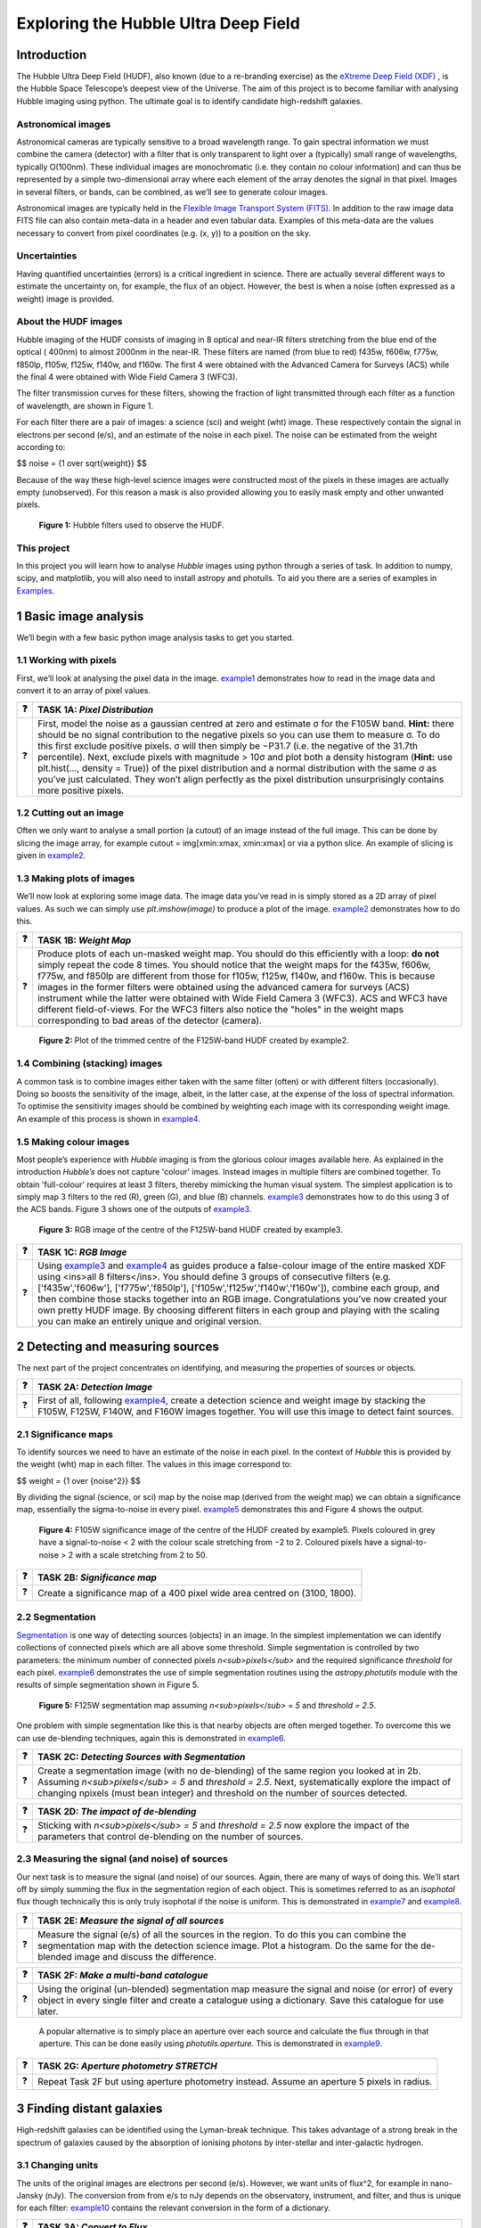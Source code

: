 #######################################
Exploring the Hubble Ultra Deep Field
#######################################

=============
Introduction
=============

The Hubble Ultra Deep Field (HUDF), also known (due to a re-branding exercise) as the `eXtreme Deep Field (XDF) <http://xdf.ucolick.org>`_ , is the Hubble Space Telescope’s deepest view of the Universe.
The aim of this project is to become familiar with analysing Hubble imaging using python. The ultimate goal is to identify candidate high-redshift galaxies.

Astronomical images
-------------------

Astronomical cameras are typically sensitive to a broad wavelength range. To gain spectral information we must combine the camera (detector) with a filter that is only transparent to light over a (typically) small range of wavelengths, typically O(100nm). These individual images are monochromatic (i.e. they contain no colour information) and can thus be represented by a simple two-dimensional array where each element of the array denotes the signal in that pixel. Images in several filters, or bands, can be combined, as we’ll see to generate colour images.

Astronomical images are typically held in the `Flexible Image Transport System (FITS) <https://en.wikipedia.org/wiki/FITS>`_. In addition to the raw image data FITS file can also contain meta-data in a header and even tabular data. Examples of this meta-data are the values necessary to convert from pixel coordinates (e.g. (x, y)) to a position on the sky.

Uncertainties
-------------
Having quantified uncertainties (errors) is a critical ingredient in science. There are actually several different ways to estimate the uncertainty on, for example, the flux of an object. However, the best is when a noise (often expressed as a weight) image is provided.

About the HUDF images
---------------------
Hubble imaging of the HUDF consists of imaging in 8 optical and near-IR filters stretching from the blue end of the optical ( 400nm) to almost 2000nm in the near-IR. These filters are named (from blue to red) f435w, f606w, f775w, f850lp, f105w, f125w, f140w, and f160w. The first 4 were obtained with the Advanced Camera for Surveys (ACS) while the final 4 were obtained with Wide Field Camera 3 (WFC3).

The filter transmission curves for these filters, showing the fraction of light transmitted through each filter as a function of wavelength, are shown in Figure 1. 

For each filter there are a pair of images: a science (sci) and weight (wht) image. These respectively contain the signal in electrons per second (e/s), and an estimate of the noise in each pixel. The noise can be estimated from the weight according to:

$$ noise = {1 \over \sqrt{weight}} $$

Because of the way these high-level science images were constructed most of the pixels in these images are actually empty (unobserved). For this reason a mask is also provided allowing you to easily mask empty and other unwanted pixels.

.. figure:: /Images/filters.png 
   :width: 500
   :alt: Figure 1
   
   **Figure 1:** Hubble filters used to observe the HUDF.
  
  
This project
------------
In this project you will learn how to analyse *Hubble* images using python through a series of task. In addition to numpy, scipy, and matplotlib, you will also need to install astropy and photuils. To aid you there are a series of examples in `Examples </Examples/Examples.ipynb>`_.

  
=======================
1  Basic image analysis
=======================
We’ll begin with a few basic python image analysis tasks to get you started.

1.1  Working with pixels
-------------------------
First, we’ll look at analysing the pixel data in the image. `example1 </Examples/example1.ipynb>`_ demonstrates how to read in the image data and convert it to an array of pixel values.


========  ========
❓         **TASK 1A:** *Pixel Distribution*
========  ========
❓         First, model the noise as a gaussian centred at zero and estimate σ for the F105W band. **Hint:** there should be no signal contribution to the negative   pixels so you can use them to measure σ. To do this first exclude positive pixels. σ will then simply be −P31.7 (i.e. the negative of the 31.7th percentile). Next, exclude pixels with magnitude > 10σ and plot both a density histogram (**Hint:** use plt.hist(..., density = True)) of the pixel distribution and a normal distribution with the same σ as you’ve just calculated. They won’t align perfectly as the pixel distribution unsurprisingly contains more positive pixels.
========  ========

1.2  Cutting out an image
-------------------------
Often we only want to analyse a small portion (a cutout) of an image instead of the full image. This can be done by slicing the image array, for example cutout = img[xmin:xmax, xmin:xmax] or via a python slice. An example of slicing is given in `example2 </Examples/example2.ipynb>`_.
  
  
1.3  Making plots of images
---------------------------
We’ll now look at exploring some image data. The image data you’ve read in is simply stored as a 2D array of pixel values. As such we can simply use *plt.imshow(image)* to produce a plot of the image. `example2 </Examples/example2.ipynb>`_ demonstrates how to do this.
  
  
========  ========
❓         **TASK 1B:** *Weight Map*
========  ========
❓         Produce plots of each un-masked weight map. You should do this efficiently with a loop: **do not** simply repeat the code 8 times. You should notice that the weight maps for the f435w, f606w, f775w, and f850lp are different from those for f105w, f125w, f140w, and f160w. This is because images in the former filters were obtained using the advanced camera for surveys (ACS) instrument while the latter were obtained with Wide Field Camera 3 (WFC3). ACS and WFC3 have different field-of-views. For the WFC3 filters also notice the "holes" in the weight maps corresponding to bad areas of the detector (camera). 
========  ========

.. figure:: /Images/XDF_centre_f125w.jpg
   :width: 300
   :alt: Figure 2

   **Figure 2:** Plot of the trimmed centre of the F125W-band HUDF created by example2.


1.4  Combining (stacking) images
---------------------------------
A common task is to combine images either taken with the same filter (often) or with different filters (occasionally). Doing so boosts the sensitivity of the image, albeit, in the latter case, at the expense of the loss of spectral information. To optimise the sensitivity images should be combined by weighting each image with its corresponding weight image. An example of this process is shown in `example4 </Examples/example4.ipynb>`_.
  
1.5  Making colour images
--------------------------
Most people’s experience with *Hubble* imaging is from the glorious colour images available here. As explained in the introduction *Hubble’s* does not capture 'colour' images. Instead images in multiple filters are combined together. To obtain 'full-colour' requires at least 3 filters, thereby mimicking the human visual system. The simplest application is to simply map 3 filters to the red (R), green (G), and blue (B) channels. `example3 </Examples/example3.ipynb>`_ demonstrates how to do this using 3 of the ACS bands. Figure 3 shows one of the outputs of `example3 </Examples/example3.ipynb>`_.

.. figure:: /Images/XDF_centre_rgb.jpg 
   :width: 300
   :alt: Figure 3
   
   **Figure 3:** RGB image of the centre of the F125W-band HUDF created by example3.

========  ========
❓         **TASK 1C:** *RGB Image*
========  ========
❓         Using `example3 </Examples/example3.ipynb>`_ and `example4 </Examples/example4.ipynb>`_ as guides produce a false-colour image of the entire masked XDF using <ins>all 8 filters</ins>. You should define 3 groups of consecutive filters (e.g. ['f435w','f606w'], ['f775w','f850lp'], ['f105w','f125w','f140w','f160w']), combine each group, and then combine those stacks together into an RGB image. Congratulations you’ve now created your own pretty HUDF image. By choosing different filters in each group and playing with the scaling you can make an entirely unique and original version.
========  ========


==================================
2  Detecting and measuring sources
==================================

The next part of the project concentrates on identifying, and measuring the properties of sources or objects.

========  ========
❓         **TASK 2A:** *Detection Image*
========  ========
❓         First of all, following `example4 </Examples/example4.ipynb>`_, create a detection science and weight image by stacking the F105W, F125W, F140W, and F160W images together. You will use this image to detect faint sources.
========  ========
 
2.1  Significance maps
-----------------------
To identify sources we need to have an estimate of the noise in each pixel. In the context of *Hubble* this is provided by the weight (wht) map in each filter. The values in this image correspond to:

$$ weight = {1 \over \{noise^2}} $$

By dividing the signal (science, or sci) map by the noise map (derived from the weight map) we can obtain a significance map, essentially the sigma-to-noise in every pixel. `example5 </Examples/example5.ipynb>`_ demonstrates this and Figure 4 shows the output.
  
.. figure:: /Images/significance_map.jpg
   :width: 300
   :alt: Figure 4
   
   **Figure 4:** F105W significance image of the centre of the HUDF created by example5. Pixels coloured in grey have a signal-to-noise < 2 with the colour scale stretching from −2 to 2. Coloured pixels have a signal-to-noise > 2 with a scale stretching from 2 to 50.

========  ========
❓         **TASK 2B:** *Significance map*
========  ========
❓         Create a significance map of a 400 pixel wide area centred on (3100, 1800).
========  ========

2.2  Segmentation
-----------------
`Segmentation <https://en.wikipedia.org/wiki/Image_segmentation>`_ is one way of detecting sources (objects) in an image. In the simplest implementation we can identify collections of connected pixels which are all above some threshold. Simple segmentation is controlled by two parameters: the minimum number of connected pixels *n<sub>pixels</sub>* and the required significance *threshold* for each pixel. `example6 </Examples/example6.ipynb>`_ demonstrates the use of simple segmentation routines using the *astropy.photutils* module with the results of simple segmentation shown in Figure 5.


.. figure:: /Images/segm.png 
   :width: 300
   :alt: Figure 5
   
   **Figure 5:** F125W segmentation map assuming *n<sub>pixels</sub> = 5* and *threshold = 2.5*.


One problem with simple segmentation like this is that nearby objects are often merged together. To
overcome this we can use de-blending techniques, again this is demonstrated in `example6 </Examples/example6.ipynb>`_.


========  ========
❓         **TASK 2C:** *Detecting Sources with Segmentation*
========  ========
❓         Create a segmentation image (with no de-blending) of the same region you looked at in 2b. Assuming *n<sub>pixels</sub> = 5* and *threshold = 2.5*. Next, systematically explore the impact of changing npixels (must bean integer) and threshold on the number of sources detected.
========  ========

========  ========
❓         **TASK 2D:** *The impact of de-blending*
========  ========
❓         Sticking with *n<sub>pixels</sub> = 5* and *threshold = 2.5* now explore the impact of the parameters that control de-blending on the number of sources. 
========  ========


2.3  Measuring the signal (and noise) of sources
------------------------------------------------
Our next task is to measure the signal (and noise) of our sources. Again, there are many of ways of doing this. We’ll start off by simply summing the flux in the segmentation region of each object. This is sometimes referred to as an *isophotal* flux though technically this is only truly isophotal if the noise is uniform. This is demonstrated in `example7 </Examples/example7.ipynb>`_ and `example8 </Examples/example8.ipynb>`_.

========  ========
❓         **TASK 2E:** *Measure the signal of all sources*
========  ========
❓         Measure the signal (e/s) of all the sources in the region. To do this you can combine the segmentation map with the detection science image. Plot a histogram. Do the same for the de-blended image and discuss the difference. 
========  ========

========  ========
❓         **TASK 2F:** *Make a multi-band catalogue*
========  ========
❓         Using the original (un-blended) segmentation map measure the signal and noise (or error) of every object in every single filter and create a catalogue using a dictionary. Save this catalogue for use later.
========  ========

 A popular alternative is to simply place an aperture over each source and calculate the flux through in that aperture. This can be done easily using *photutils.aperture*. This is demonstrated in `example9 </Examples/example9.ipynb>`_.

========  ========
❓         **TASK 2G:** *Aperture photometry STRETCH*
========  ========
❓          Repeat Task 2F but using aperture photometry instead. Assume an aperture 5 pixels in radius.
========  ========


===========================
3  Finding distant galaxies
===========================
High-redshift galaxies can be identified using the Lyman-break technique. This takes advantage of a strong break in the spectrum of galaxies caused by the absorption of ionising photons by inter-stellar and inter-galactic hydrogen.

3.1  Changing units
-------------------
The units of the original images are electrons per second (e/s). However, we want units of flux^2, for example in nano-Jansky (nJy). The conversion from from e/s to nJy depends on the observatory, instrument, and filter, and thus is unique for each filter: `example10 </Examples/example10.ipynb>`_ contains the relevant conversion in the form of a dictionary.

========  ========
❓         **TASK 3A:** *Convert to Flux*
========  ========
❓           Read in the catalogue you created in Task 2f and convert the signal into a flux (nJy) using the conversion dictionary in example9.py. Plot *f<sub>f105w</sub>/f<sub>125w</sub>* vs. *f<sub>f850lp</sub>/f<sub>105w</sub>* for all the objects in the catalogue. 
========  ========

3.2  Finding distant galaxies
-----------------------------
Firstly, we want to guard against objects which are detected a low-S/N, as these are more likely to be contaminants (or not even real sources). To do this we can simply place a constraint on the signal-to-noise (S/N) in a filter where we know any real high-redshift object should be detected. We are somewhat free to choose the band and threshold but *f<sub>f125w</sub>* and a S/N> 10 is a reasonable choice. 

Next, we know that high-redshift galaxies have a strong spectral break. If the break falls between two bands A and B we’d expect that *f<sub>A</sub>/f<sub>B</sub>* should be small. Galaxies at z ∼ 7 have a break between the *f850lp* and *f105w* bands. A reasonable choice of ratio upper-limit is ∼ 0.4.

We also expect the shape of the continuum above the break to be flat, or even negative (i.e. decreasing to longer-wavelength). Using a pair of bands above the break (e.g. *f105w* and *f125w*) we can then place an additional constraint allowing us to further weed out contamination. A reasonable choice for ratio lower-limit is ∼ 0.75. 

Finally, any truly high-redshift object should be undetected in any filter shortward of the break. For z ∼7 objects we wouldn’t expect them to be detected in *f435w*, *f606w*, or *f775w*. This can be implemented by enforcing that any candidate object is detected at less than S/N= 2 in those bands.

 In conclusion, our selection criteria can be expressed as follows:

 
<div align="center"> <em>S/N(f<sub>f125w</sub>)</em> > 10 <br />
<em>f<sub>f850lp</sub>/f<sub>f105w</sub></em> < 0.4 <br />
<em>f<sub>f105w</sub>/f<sub>f125w</sub></em> > 0.75 <br />
<em>S/N(f<sub>f435w</sub>)</em> < 2 ∧ <em>S/N(f<sub>f606w</sub>)</em> < 2 ∧ <em>S/N(f<sub>f775w</sub>)</em> < 2 </div>


========  ========
❓         **TASK 3B:** *Identify high-redshift galaxy candidates*
========  ========
❓           Add the above flux-ratio criteria to your plot from 3a (either as lines or a shaded region). Apply the criteria to your catalogue of objects and highlight any objects meeting the criteria on your plot.
========  ========

========  ========
❓         **TASK 3C:** *Detection image thumbnail*
========  ========
❓          Using `example7 </Examples/example7.ipynb>`_ as a guide make detection image thumbnail of your candidate(s), if you have any.
========  ========

========  ========
❓         **TASK 3D:** *More thumbnails*
========  ========
❓          Following on from 3c also make thumbnails in each band (**Hint:** use *subplots* for ease) in addition to an RGB thumbnail.
========  ========


========  ========
❓         **TASK 3E:** *Aperture photometry STRETCH*
========  ========
❓          Repeat 3a but using your new aperture photometry based catalogue instead. Produce a plot comparing the flux ratios with the different methods.
========  ========

